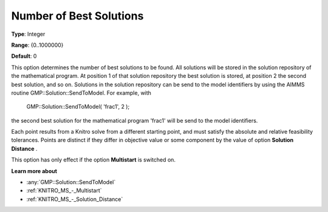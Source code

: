 .. _KNITRO_MS_-_Number_of_Best_Solutions:


Number of Best Solutions
========================



**Type**:	Integer	

**Range**:	{0..1000000}	

**Default**:	0	



This option determines the number of best solutions to be found. All solutions will be stored in the solution repository of the mathematical program. At position 1 of that solution repository the best solution is stored, at position 2 the second best solution, and so on. Solutions in the solution repository can be send to the model identifiers by using the AIMMS routine GMP::Solution::SendToModel. For example, with



	GMP::Solution::SendToModel( 'frac1', 2 );



the second best solution for the mathematical program 'frac1' will be send to the model identifiers.



Each point results from a Knitro solve from a different starting point, and must satisfy the absolute and relative feasibility tolerances. Points are distinct if they differ in objective value or some component by the value of option **Solution Distance** .



This option has only effect if the option **Multistart**  is switched on.



**Learn more about** 

*	:any:`GMP::Solution::SendToModel`
*	:ref:`KNITRO_MS_-_Multistart`  
*	:ref:`KNITRO_MS_-_Solution_Distance` 



